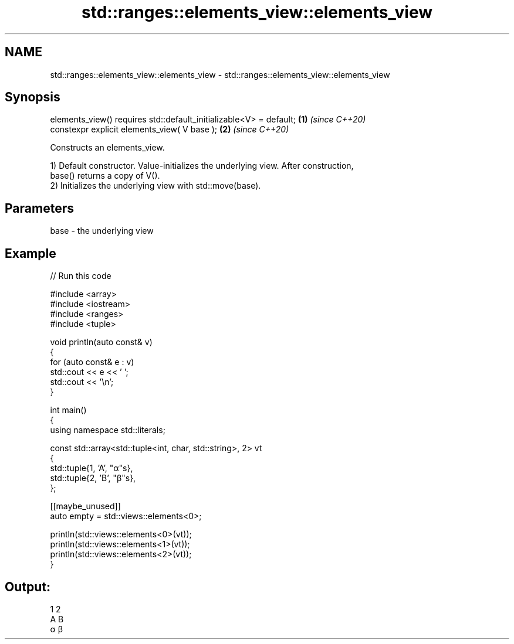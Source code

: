 .TH std::ranges::elements_view::elements_view 3 "2024.06.10" "http://cppreference.com" "C++ Standard Libary"
.SH NAME
std::ranges::elements_view::elements_view \- std::ranges::elements_view::elements_view

.SH Synopsis
   elements_view() requires std::default_initializable<V> = default; \fB(1)\fP \fI(since C++20)\fP
   constexpr explicit elements_view( V base );                       \fB(2)\fP \fI(since C++20)\fP

   Constructs an elements_view.

   1) Default constructor. Value-initializes the underlying view. After construction,
   base() returns a copy of V().
   2) Initializes the underlying view with std::move(base).

.SH Parameters

   base - the underlying view

.SH Example


// Run this code

 #include <array>
 #include <iostream>
 #include <ranges>
 #include <tuple>

 void println(auto const& v)
 {
     for (auto const& e : v)
         std::cout << e << ' ';
     std::cout << '\\n';
 }

 int main()
 {
     using namespace std::literals;

     const std::array<std::tuple<int, char, std::string>, 2> vt
     {
         std::tuple{1, 'A', "α"s},
         std::tuple{2, 'B', "β"s},
     };

     [[maybe_unused]]
     auto empty = std::views::elements<0>;

     println(std::views::elements<0>(vt));
     println(std::views::elements<1>(vt));
     println(std::views::elements<2>(vt));
 }

.SH Output:

 1 2
 A B
 α β
